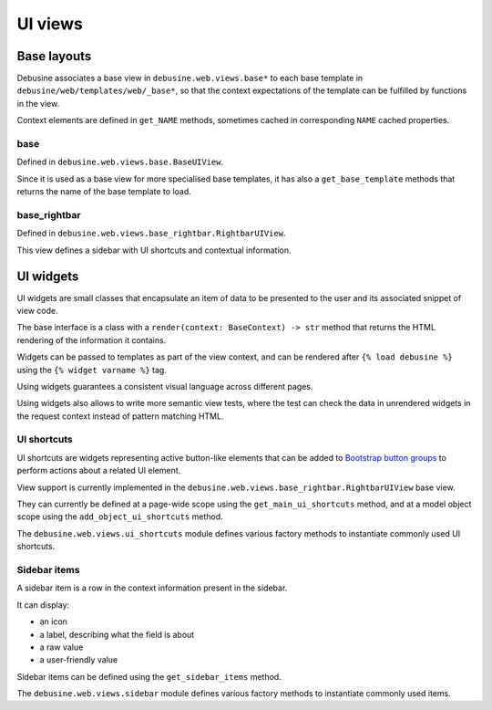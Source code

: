 ========
UI views
========

Base layouts
============

Debusine associates a base view in ``debusine.web.views.base*`` to each base
template in ``debusine/web/templates/web/_base*``, so that the context
expectations of the template can be fulfilled by functions in the view.

Context elements are defined in ``get_NAME`` methods, sometimes cached in
corresponding ``NAME`` cached properties.

base
----

Defined in ``debusine.web.views.base.BaseUIView``.

Since it is used as a base view for more specialised base templates, it has
also a ``get_base_template`` methods that returns the name of the base template
to load.

base_rightbar
-------------

Defined in ``debusine.web.views.base_rightbar.RightbarUIView``.

This view defines a sidebar with UI shortcuts and contextual information.


UI widgets
==========

UI widgets are small classes that encapsulate an item of data to be presented
to the user and its associated snippet of view code.

The base interface is a class with a ``render(context: BaseContext) -> str``
method that returns the HTML rendering of the information it contains.

Widgets can be passed to templates as part of the view context, and can be
rendered after ``{% load debusine %}`` using the ``{% widget varname %}`` tag.

Using widgets guarantees a consistent visual language across different pages.

Using widgets also allows to write more semantic view tests, where the test can
check the data in unrendered widgets in the request context instead of pattern
matching HTML.


UI shortcuts
------------

UI shortcuts are widgets representing active button-like elements that can be
added to `Bootstrap button groups`_ to perform actions about a related UI
element.

View support is currently implemented in the
``debusine.web.views.base_rightbar.RightbarUIView`` base view.

They can currently be defined at a page-wide scope using the
``get_main_ui_shortcuts`` method, and at a model object scope using the
``add_object_ui_shortcuts`` method.

The ``debusine.web.views.ui_shortcuts`` module defines various factory methods
to instantiate commonly used UI shortcuts.

.. _`Bootstrap button groups`: https://getbootstrap.com/docs/5.0/components/button-group/



Sidebar items
-------------

A sidebar item is a row in the context information present in the sidebar.

It can display:

* an icon
* a label, describing what the field is about
* a raw value
* a user-friendly value

Sidebar items can be defined using the ``get_sidebar_items`` method.

The ``debusine.web.views.sidebar`` module defines various factory methods
to instantiate commonly used items.
